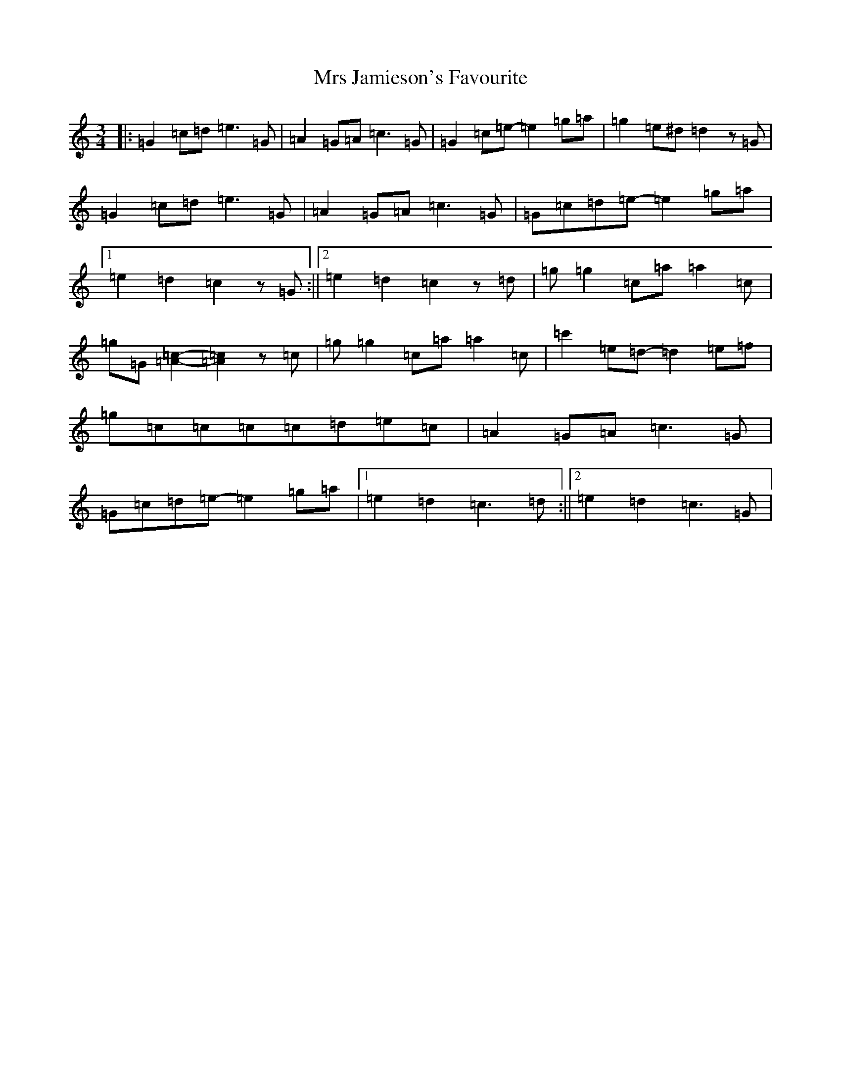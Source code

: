 X: 14868
T: Mrs Jamieson's Favourite
S: https://thesession.org/tunes/2824#setting16028
Z: A Major
R: waltz
M: 3/4
L: 1/8
K: C Major
|:=G2=c=d=e3=G|=A2=G=A=c3=G|=G2=c=e-=e2=g=a|=g2=e^d=d2z=G|=G2=c=d=e3=G|=A2=G=A=c3=G|=G=c=d=e-=e2=g=a|1=e2=d2=c2z=G:||2=e2=d2=c2z=d|=g=g2=c=a=a2=c|=g=G[=A2=c2]-[=A2=c2]z=c|=g=g2=c=a=a2=c|=c'2=e=d-=d2=e=f|=g=c=c=c=c=d=e=c|=A2=G=A=c3=G|=G=c=d=e-=e2=g=a|1=e2=d2=c3=d:||2=e2=d2=c3=G|
